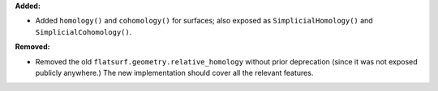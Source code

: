 **Added:**

* Added ``homology()`` and ``cohomology()`` for surfaces; also exposed as ``SimplicialHomology()`` and ``SimplicialCohomology()``.

**Removed:**

* Removed the old ``flatsurf.geometry.relative_homology`` without prior deprecation (since it was not exposed publicly anywhere.) The new implementation should cover all the relevant features.
